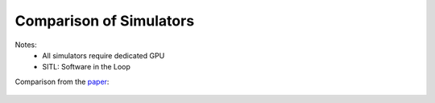 Comparison of Simulators
============================


.. csv-table:: Table 1: Comparison of Autonomous Simulators
   :file: ../../_tables/simulators.csv
   :header-rows: 1


Notes:
  - All simulators require dedicated GPU
  - SITL: Software in the Loop


Comparison from the `paper <https://www.ncbi.nlm.nih.gov/pmc/articles/PMC6387009/>`_:

.. figure:: ../../_images/comparison1.png
   :align: center

.. figure:: ../../_images/comparison2.png
   :align: center


